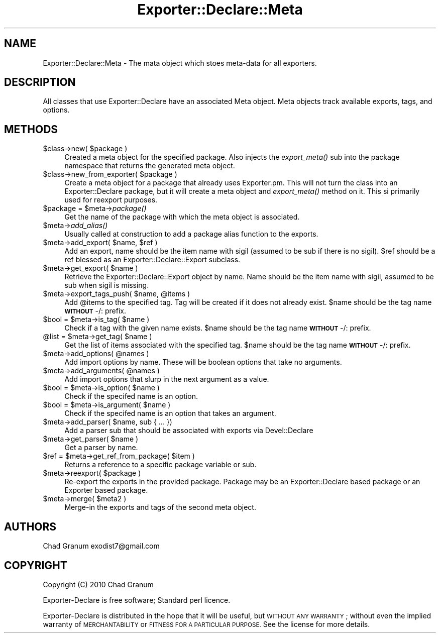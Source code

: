.\" Automatically generated by Pod::Man 2.27 (Pod::Simple 3.28)
.\"
.\" Standard preamble:
.\" ========================================================================
.de Sp \" Vertical space (when we can't use .PP)
.if t .sp .5v
.if n .sp
..
.de Vb \" Begin verbatim text
.ft CW
.nf
.ne \\$1
..
.de Ve \" End verbatim text
.ft R
.fi
..
.\" Set up some character translations and predefined strings.  \*(-- will
.\" give an unbreakable dash, \*(PI will give pi, \*(L" will give a left
.\" double quote, and \*(R" will give a right double quote.  \*(C+ will
.\" give a nicer C++.  Capital omega is used to do unbreakable dashes and
.\" therefore won't be available.  \*(C` and \*(C' expand to `' in nroff,
.\" nothing in troff, for use with C<>.
.tr \(*W-
.ds C+ C\v'-.1v'\h'-1p'\s-2+\h'-1p'+\s0\v'.1v'\h'-1p'
.ie n \{\
.    ds -- \(*W-
.    ds PI pi
.    if (\n(.H=4u)&(1m=24u) .ds -- \(*W\h'-12u'\(*W\h'-12u'-\" diablo 10 pitch
.    if (\n(.H=4u)&(1m=20u) .ds -- \(*W\h'-12u'\(*W\h'-8u'-\"  diablo 12 pitch
.    ds L" ""
.    ds R" ""
.    ds C` ""
.    ds C' ""
'br\}
.el\{\
.    ds -- \|\(em\|
.    ds PI \(*p
.    ds L" ``
.    ds R" ''
.    ds C`
.    ds C'
'br\}
.\"
.\" Escape single quotes in literal strings from groff's Unicode transform.
.ie \n(.g .ds Aq \(aq
.el       .ds Aq '
.\"
.\" If the F register is turned on, we'll generate index entries on stderr for
.\" titles (.TH), headers (.SH), subsections (.SS), items (.Ip), and index
.\" entries marked with X<> in POD.  Of course, you'll have to process the
.\" output yourself in some meaningful fashion.
.\"
.\" Avoid warning from groff about undefined register 'F'.
.de IX
..
.nr rF 0
.if \n(.g .if rF .nr rF 1
.if (\n(rF:(\n(.g==0)) \{
.    if \nF \{
.        de IX
.        tm Index:\\$1\t\\n%\t"\\$2"
..
.        if !\nF==2 \{
.            nr % 0
.            nr F 2
.        \}
.    \}
.\}
.rr rF
.\"
.\" Accent mark definitions (@(#)ms.acc 1.5 88/02/08 SMI; from UCB 4.2).
.\" Fear.  Run.  Save yourself.  No user-serviceable parts.
.    \" fudge factors for nroff and troff
.if n \{\
.    ds #H 0
.    ds #V .8m
.    ds #F .3m
.    ds #[ \f1
.    ds #] \fP
.\}
.if t \{\
.    ds #H ((1u-(\\\\n(.fu%2u))*.13m)
.    ds #V .6m
.    ds #F 0
.    ds #[ \&
.    ds #] \&
.\}
.    \" simple accents for nroff and troff
.if n \{\
.    ds ' \&
.    ds ` \&
.    ds ^ \&
.    ds , \&
.    ds ~ ~
.    ds /
.\}
.if t \{\
.    ds ' \\k:\h'-(\\n(.wu*8/10-\*(#H)'\'\h"|\\n:u"
.    ds ` \\k:\h'-(\\n(.wu*8/10-\*(#H)'\`\h'|\\n:u'
.    ds ^ \\k:\h'-(\\n(.wu*10/11-\*(#H)'^\h'|\\n:u'
.    ds , \\k:\h'-(\\n(.wu*8/10)',\h'|\\n:u'
.    ds ~ \\k:\h'-(\\n(.wu-\*(#H-.1m)'~\h'|\\n:u'
.    ds / \\k:\h'-(\\n(.wu*8/10-\*(#H)'\z\(sl\h'|\\n:u'
.\}
.    \" troff and (daisy-wheel) nroff accents
.ds : \\k:\h'-(\\n(.wu*8/10-\*(#H+.1m+\*(#F)'\v'-\*(#V'\z.\h'.2m+\*(#F'.\h'|\\n:u'\v'\*(#V'
.ds 8 \h'\*(#H'\(*b\h'-\*(#H'
.ds o \\k:\h'-(\\n(.wu+\w'\(de'u-\*(#H)/2u'\v'-.3n'\*(#[\z\(de\v'.3n'\h'|\\n:u'\*(#]
.ds d- \h'\*(#H'\(pd\h'-\w'~'u'\v'-.25m'\f2\(hy\fP\v'.25m'\h'-\*(#H'
.ds D- D\\k:\h'-\w'D'u'\v'-.11m'\z\(hy\v'.11m'\h'|\\n:u'
.ds th \*(#[\v'.3m'\s+1I\s-1\v'-.3m'\h'-(\w'I'u*2/3)'\s-1o\s+1\*(#]
.ds Th \*(#[\s+2I\s-2\h'-\w'I'u*3/5'\v'-.3m'o\v'.3m'\*(#]
.ds ae a\h'-(\w'a'u*4/10)'e
.ds Ae A\h'-(\w'A'u*4/10)'E
.    \" corrections for vroff
.if v .ds ~ \\k:\h'-(\\n(.wu*9/10-\*(#H)'\s-2\u~\d\s+2\h'|\\n:u'
.if v .ds ^ \\k:\h'-(\\n(.wu*10/11-\*(#H)'\v'-.4m'^\v'.4m'\h'|\\n:u'
.    \" for low resolution devices (crt and lpr)
.if \n(.H>23 .if \n(.V>19 \
\{\
.    ds : e
.    ds 8 ss
.    ds o a
.    ds d- d\h'-1'\(ga
.    ds D- D\h'-1'\(hy
.    ds th \o'bp'
.    ds Th \o'LP'
.    ds ae ae
.    ds Ae AE
.\}
.rm #[ #] #H #V #F C
.\" ========================================================================
.\"
.IX Title "Exporter::Declare::Meta 3"
.TH Exporter::Declare::Meta 3 "2013-12-19" "perl v5.19.3" "User Contributed Perl Documentation"
.\" For nroff, turn off justification.  Always turn off hyphenation; it makes
.\" way too many mistakes in technical documents.
.if n .ad l
.nh
.SH "NAME"
Exporter::Declare::Meta \- The mata object which stoes meta\-data for all
exporters.
.SH "DESCRIPTION"
.IX Header "DESCRIPTION"
All classes that use Exporter::Declare have an associated Meta object. Meta
objects track available exports, tags, and options.
.SH "METHODS"
.IX Header "METHODS"
.ie n .IP "$class\->new( $package )" 4
.el .IP "\f(CW$class\fR\->new( \f(CW$package\fR )" 4
.IX Item "$class->new( $package )"
Created a meta object for the specified package. Also injects the \fIexport_meta()\fR
sub into the package namespace that returns the generated meta object.
.ie n .IP "$class\->new_from_exporter( $package )" 4
.el .IP "\f(CW$class\fR\->new_from_exporter( \f(CW$package\fR )" 4
.IX Item "$class->new_from_exporter( $package )"
Create a meta object for a package that already uses Exporter.pm. This will not
turn the class into an Exporter::Declare package, but it will create a meta
object and \fIexport_meta()\fR method on it. This si primarily used for reexport
purposes.
.ie n .IP "$package = $meta\->\fIpackage()\fR" 4
.el .IP "\f(CW$package\fR = \f(CW$meta\fR\->\fIpackage()\fR" 4
.IX Item "$package = $meta->package()"
Get the name of the package with which the meta object is associated.
.ie n .IP "$meta\->\fIadd_alias()\fR" 4
.el .IP "\f(CW$meta\fR\->\fIadd_alias()\fR" 4
.IX Item "$meta->add_alias()"
Usually called at construction to add a package alias function to the exports.
.ie n .IP "$meta\->add_export( $name, $ref )" 4
.el .IP "\f(CW$meta\fR\->add_export( \f(CW$name\fR, \f(CW$ref\fR )" 4
.IX Item "$meta->add_export( $name, $ref )"
Add an export, name should be the item name with sigil (assumed to be sub if
there is no sigil). \f(CW$ref\fR should be a ref blessed as an
Exporter::Declare::Export subclass.
.ie n .IP "$meta\->get_export( $name )" 4
.el .IP "\f(CW$meta\fR\->get_export( \f(CW$name\fR )" 4
.IX Item "$meta->get_export( $name )"
Retrieve the Exporter::Declare::Export object by name. Name should be the
item name with sigil, assumed to be sub when sigil is missing.
.ie n .IP "$meta\->export_tags_push( $name, @items )" 4
.el .IP "\f(CW$meta\fR\->export_tags_push( \f(CW$name\fR, \f(CW@items\fR )" 4
.IX Item "$meta->export_tags_push( $name, @items )"
Add \f(CW@items\fR to the specified tag. Tag will be created if it does not already
exist. \f(CW$name\fR should be the tag name \fB\s-1WITHOUT\s0\fR \-/: prefix.
.ie n .IP "$bool = $meta\->is_tag( $name )" 4
.el .IP "\f(CW$bool\fR = \f(CW$meta\fR\->is_tag( \f(CW$name\fR )" 4
.IX Item "$bool = $meta->is_tag( $name )"
Check if a tag with the given name exists.  \f(CW$name\fR should be the tag name
\&\fB\s-1WITHOUT\s0\fR \-/: prefix.
.ie n .IP "@list = $meta\->get_tag( $name )" 4
.el .IP "\f(CW@list\fR = \f(CW$meta\fR\->get_tag( \f(CW$name\fR )" 4
.IX Item "@list = $meta->get_tag( $name )"
Get the list of items associated with the specified tag.  \f(CW$name\fR should be the
tag name \fB\s-1WITHOUT\s0\fR \-/: prefix.
.ie n .IP "$meta\->add_options( @names )" 4
.el .IP "\f(CW$meta\fR\->add_options( \f(CW@names\fR )" 4
.IX Item "$meta->add_options( @names )"
Add import options by name. These will be boolean options that take no
arguments.
.ie n .IP "$meta\->add_arguments( @names )" 4
.el .IP "\f(CW$meta\fR\->add_arguments( \f(CW@names\fR )" 4
.IX Item "$meta->add_arguments( @names )"
Add import options that slurp in the next argument as a value.
.ie n .IP "$bool = $meta\->is_option( $name )" 4
.el .IP "\f(CW$bool\fR = \f(CW$meta\fR\->is_option( \f(CW$name\fR )" 4
.IX Item "$bool = $meta->is_option( $name )"
Check if the specifed name is an option.
.ie n .IP "$bool = $meta\->is_argument( $name )" 4
.el .IP "\f(CW$bool\fR = \f(CW$meta\fR\->is_argument( \f(CW$name\fR )" 4
.IX Item "$bool = $meta->is_argument( $name )"
Check if the specifed name is an option that takes an argument.
.ie n .IP "$meta\->add_parser( $name, sub { ... })" 4
.el .IP "\f(CW$meta\fR\->add_parser( \f(CW$name\fR, sub { ... })" 4
.IX Item "$meta->add_parser( $name, sub { ... })"
Add a parser sub that should be associated with exports via Devel::Declare
.ie n .IP "$meta\->get_parser( $name )" 4
.el .IP "\f(CW$meta\fR\->get_parser( \f(CW$name\fR )" 4
.IX Item "$meta->get_parser( $name )"
Get a parser by name.
.ie n .IP "$ref = $meta\->get_ref_from_package( $item )" 4
.el .IP "\f(CW$ref\fR = \f(CW$meta\fR\->get_ref_from_package( \f(CW$item\fR )" 4
.IX Item "$ref = $meta->get_ref_from_package( $item )"
Returns a reference to a specific package variable or sub.
.ie n .IP "$meta\->reexport( $package )" 4
.el .IP "\f(CW$meta\fR\->reexport( \f(CW$package\fR )" 4
.IX Item "$meta->reexport( $package )"
Re-export the exports in the provided package. Package may be an
Exporter::Declare based package or an Exporter based package.
.ie n .IP "$meta\->merge( $meta2 )" 4
.el .IP "\f(CW$meta\fR\->merge( \f(CW$meta2\fR )" 4
.IX Item "$meta->merge( $meta2 )"
Merge-in the exports and tags of the second meta object.
.SH "AUTHORS"
.IX Header "AUTHORS"
Chad Granum exodist7@gmail.com
.SH "COPYRIGHT"
.IX Header "COPYRIGHT"
Copyright (C) 2010 Chad Granum
.PP
Exporter-Declare is free software; Standard perl licence.
.PP
Exporter-Declare is distributed in the hope that it will be useful, but
\&\s-1WITHOUT ANY WARRANTY\s0; without even the implied warranty of \s-1MERCHANTABILITY\s0 or
\&\s-1FITNESS FOR A PARTICULAR PURPOSE. \s0 See the license for more details.
